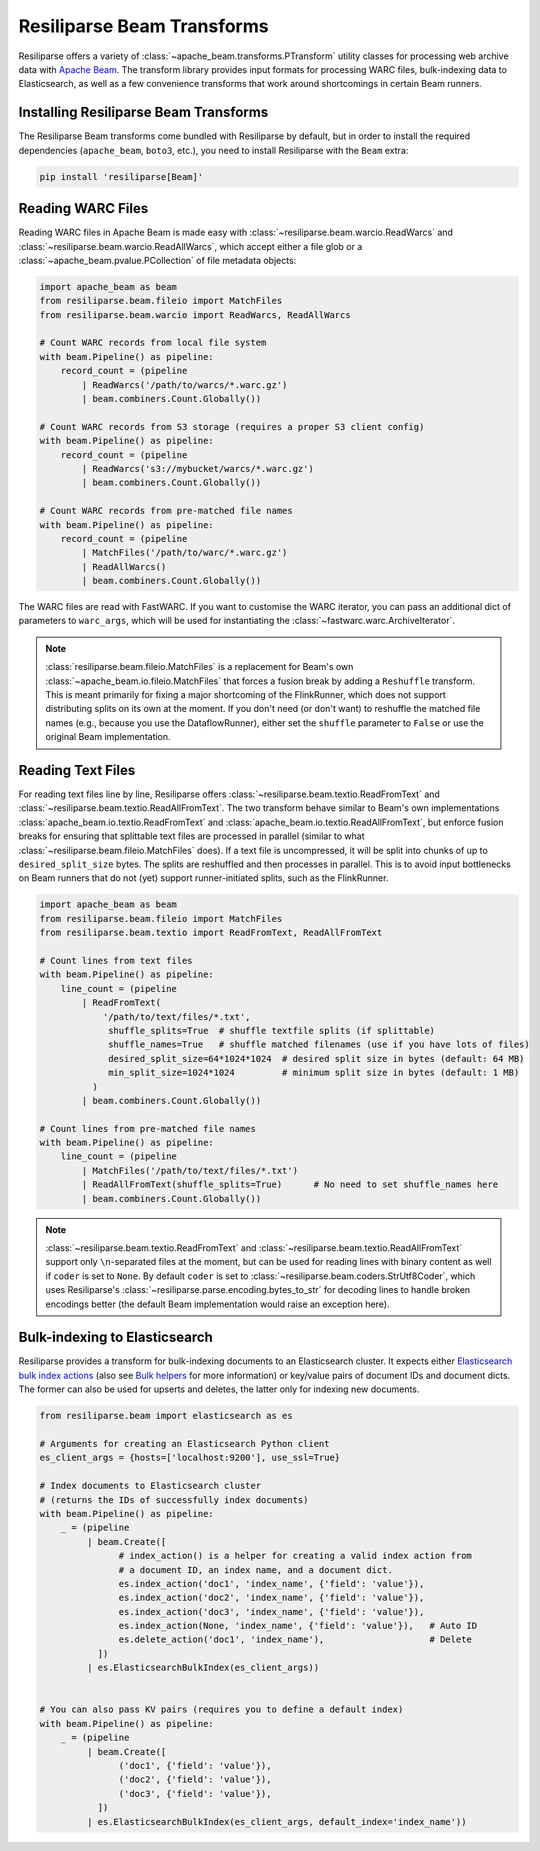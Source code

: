 .. _beam-manual:

Resiliparse Beam Transforms
===========================

Resiliparse offers a variety of :class:`~apache_beam.transforms.PTransform` utility classes for processing web archive data with `Apache Beam <https://beam.apache.org/>`__. The transform library provides input formats for processing WARC files, bulk-indexing data to Elasticsearch, as well as a few convenience transforms that work around shortcomings in certain Beam runners.

Installing Resiliparse Beam Transforms
--------------------------------------

The Resiliparse Beam transforms come bundled with Resiliparse by default, but in order to install the required dependencies (``apache_beam``, ``boto3``, etc.), you need to install Resiliparse with the ``Beam`` extra:

.. code-block:: console

    pip install 'resiliparse[Beam]'

Reading WARC Files
------------------

Reading WARC files in Apache Beam is made easy with :class:`~resiliparse.beam.warcio.ReadWarcs` and :class:`~resiliparse.beam.warcio.ReadAllWarcs`, which accept either a file glob or a  :class:`~apache_beam.pvalue.PCollection` of file metadata objects:

.. code-block:: python

    import apache_beam as beam
    from resiliparse.beam.fileio import MatchFiles
    from resiliparse.beam.warcio import ReadWarcs, ReadAllWarcs

    # Count WARC records from local file system
    with beam.Pipeline() as pipeline:
        record_count = (pipeline
            | ReadWarcs('/path/to/warcs/*.warc.gz')
            | beam.combiners.Count.Globally())

    # Count WARC records from S3 storage (requires a proper S3 client config)
    with beam.Pipeline() as pipeline:
        record_count = (pipeline
            | ReadWarcs('s3://mybucket/warcs/*.warc.gz')
            | beam.combiners.Count.Globally())

    # Count WARC records from pre-matched file names
    with beam.Pipeline() as pipeline:
        record_count = (pipeline
            | MatchFiles('/path/to/warc/*.warc.gz')
            | ReadAllWarcs()
            | beam.combiners.Count.Globally())

The WARC files are read with FastWARC. If you want to customise the WARC iterator, you can pass an additional dict of parameters to ``warc_args``, which will be used for instantiating the :class:`~fastwarc.warc.ArchiveIterator`.


.. note::

    :class:`resiliparse.beam.fileio.MatchFiles` is a replacement for Beam's own :class:`~apache_beam.io.fileio.MatchFiles` that forces a fusion break by adding a ``Reshuffle`` transform. This is meant primarily for fixing a major shortcoming of the FlinkRunner, which does not support distributing splits on its own at the moment. If you don't need (or don't want) to reshuffle the matched file names (e.g., because you use the DataflowRunner), either set the ``shuffle`` parameter to ``False`` or use the original Beam implementation.


Reading Text Files
------------------

For reading text files line by line, Resiliparse offers :class:`~resiliparse.beam.textio.ReadFromText` and :class:`~resiliparse.beam.textio.ReadAllFromText`. The two transform behave similar to Beam's own implementations :class:`apache_beam.io.textio.ReadFromText` and :class:`apache_beam.io.textio.ReadAllFromText`, but enforce fusion breaks for ensuring that splittable text files are processed in parallel (similar to what :class:`~resiliparse.beam.fileio.MatchFiles` does). If a text file is uncompressed, it will be split into chunks of up to ``desired_split_size`` bytes. The splits are reshuffled and then processes in parallel. This is to avoid input bottlenecks on Beam runners that do not (yet) support runner-initiated splits, such as the FlinkRunner.

.. code-block:: python

    import apache_beam as beam
    from resiliparse.beam.fileio import MatchFiles
    from resiliparse.beam.textio import ReadFromText, ReadAllFromText

    # Count lines from text files
    with beam.Pipeline() as pipeline:
        line_count = (pipeline
            | ReadFromText(
                '/path/to/text/files/*.txt',
                 shuffle_splits=True  # shuffle textfile splits (if splittable)
                 shuffle_names=True   # shuffle matched filenames (use if you have lots of files)
                 desired_split_size=64*1024*1024  # desired split size in bytes (default: 64 MB)
                 min_split_size=1024*1024         # minimum split size in bytes (default: 1 MB)
              )
            | beam.combiners.Count.Globally())

    # Count lines from pre-matched file names
    with beam.Pipeline() as pipeline:
        line_count = (pipeline
            | MatchFiles('/path/to/text/files/*.txt')
            | ReadAllFromText(shuffle_splits=True)      # No need to set shuffle_names here
            | beam.combiners.Count.Globally())

.. note::

    :class:`~resiliparse.beam.textio.ReadFromText` and :class:`~resiliparse.beam.textio.ReadAllFromText` support only ``\n``-separated files at the moment, but can be used for reading lines with binary content as well if ``coder`` is set to ``None``. By default ``coder`` is set to :class:`~resiliparse.beam.coders.StrUtf8Coder`, which uses Resiliparse's :class:`~resiliparse.parse.encoding.bytes_to_str` for decoding lines to handle broken encodings better (the default Beam implementation would raise an exception here).


Bulk-indexing to Elasticsearch
------------------------------

Resiliparse provides a transform for bulk-indexing documents to an Elasticsearch cluster. It expects either `Elasticsearch bulk index actions <https://www.elastic.co/guide/en/elasticsearch/reference/current/docs-bulk.html>`__ (also see `Bulk helpers <https://elasticsearch-py.readthedocs.io/en/latest/helpers.html>`__ for more information) or key/value pairs of document IDs and document dicts. The former can also be used for upserts and deletes, the latter only for indexing new documents.

.. code-block:: python

    from resiliparse.beam import elasticsearch as es

    # Arguments for creating an Elasticsearch Python client
    es_client_args = {hosts=['localhost:9200'], use_ssl=True}

    # Index documents to Elasticsearch cluster
    # (returns the IDs of successfully index documents)
    with beam.Pipeline() as pipeline:
        _ = (pipeline
             | beam.Create([
                   # index_action() is a helper for creating a valid index action from
                   # a document ID, an index name, and a document dict.
                   es.index_action('doc1', 'index_name', {'field': 'value'}),
                   es.index_action('doc2', 'index_name', {'field': 'value'}),
                   es.index_action('doc3', 'index_name', {'field': 'value'}),
                   es.index_action(None, 'index_name', {'field': 'value'}),   # Auto ID
                   es.delete_action('doc1', 'index_name'),                    # Delete
               ])
             | es.ElasticsearchBulkIndex(es_client_args))


    # You can also pass KV pairs (requires you to define a default index)
    with beam.Pipeline() as pipeline:
        _ = (pipeline
             | beam.Create([
                   ('doc1', {'field': 'value'}),
                   ('doc2', {'field': 'value'}),
                   ('doc3', {'field': 'value'}),
               ])
             | es.ElasticsearchBulkIndex(es_client_args, default_index='index_name'))
